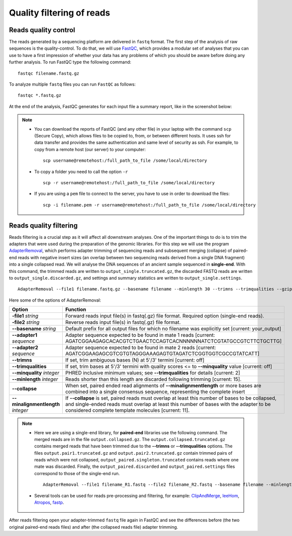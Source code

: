 ##########################
Quality filtering of reads
##########################

*********************
Reads quality control
*********************

The reads generated by a sequencing platform are delivered in ``fastq`` format. The first step of the analysis of raw sequences is the quality-control.
To do that, we will use `FastQC`_, which provides a modular set of analyses that you can use to have a first impression of whether your data has any problems of which you should be aware before doing any further analysis. 
To run FastQC type the following command:

  .. _FastQC: https://www.bioinformatics.babraham.ac.uk/projects/fastqc/

::

  fastqc filename.fastq.gz

To analyze multiple ``fastq`` files you can run ``FastQC`` as follows:
::
  
  fastqc *.fastq.gz

At the end of the analysis, FastQC generates for each input file a summary report, like in the screenshot below:

.. image:: images/fastqc.png


.. note::

  - You can download the reports of FastQC (and any other file) in your laptop with the command ``scp`` (Secure Copy), which allows files to be copied to, from, or between different hosts. It uses ssh for data transfer and provides the same authentication and same level of security as ssh. For example, to copy from a remote host (our server) to your computer:
    ::

      scp username@remotehost:/full_path_to_file /some/local/directory
  
  - To copy a folder you need to call the option ``-r``
    ::
  
      scp -r username@remotehost:/full_path_to_file /some/local/directory

  - If you are using a ``pem`` file to connect to the server, you have to use in order to download the files: 
    ::
  
      scp -i filename.pem -r username@remotehost:/full_path_to_file /some/local/directory


***********************
Reads quality filtering
***********************

Reads filtering is a crucial step as it will affect all downstream analyses. One of the important things to do is to trim the adapters that were used during the preparation of the genomic libraries.
For this step we will use the program `AdapterRemoval`_, which performs adapter trimming of sequencing reads and subsequent merging (collapse) of paired-end reads with negative insert sizes (an overlap between two sequencing reads derived from a single DNA fragment) into a single collapsed read.
We will analyse the DNA sequences of an ancient sample sequenced in **single-end**. With this command, the trimmed reads are written to ``output_single.truncated.gz``, the discarded FASTQ reads are written to ``output_single.discarded.gz``, and settings and summary statistics are written to ``output_single.settings``.


  .. _AdapterRemoval: https://github.com/MikkelSchubert/adapterremoval

::

  AdapterRemoval --file1 filename.fastq.gz --basename filename --minlength 30 --trimns --trimqualities --gzip

Here some of the options of AdapterRemoval:

=================================== ========
Option                              Function
=================================== ========
**-file1** *string*                 Forward reads input file(s) in fastq(.gz) file format. Required option (single-end reads). 
**-file2** *string*                 Reverse reads input file(s) in fastq(.gz) file format. 
**--basename** *string*             Default prefix for all output files for which no filename was explicitly set [current: your_output]
**--adapter1** *sequence*           Adapter sequence expected to be found in mate 1 reads [current: AGATCGGAAGAGCACACGTCTGAACTCCAGTCACNNNNNNATCTCGTATGCCGTCTTCTGCTTG]
**--adapter2** *sequence*           Adapter sequence expected to be found in mate 2 reads [current: AGATCGGAAGAGCGTCGTGTAGGGAAAGAGTGTAGATCTCGGTGGTCGCCGTATCATT]
**--trimns**                        If set, trim ambiguous bases (N) at 5'/3' termini [current: off]
**--trimqualities**                 If set, trim bases at 5'/3' termini with quality scores <= to **--minquality** value [current: off]
**--minquality** *integer*          PHRED inclusive minimum values; see **--trimqualities** for details [current: 2]
**--minlength** *integer*           Reads shorter than this length are discarded following trimming [current: 15].
**--collapse**                      When set, paired ended read alignments of **--minalignmentlength** or more bases are combined into a single consensus sequence, representing the complete insert
**--minalignmentlength** *integer*  If **--collapse** is set, paired reads must overlap at least this number of bases to be collapsed, and single-ended reads must overlap at least this number of bases with the adapter to be considered complete template molecules [current: 11].
=================================== ========


.. note::
  
  - Here we are using a single-end library, for **paired-end** libraries use the following command. The merged reads are in the file ``output.collapsed.gz``. The ``output.collapsed.truncated.gz`` contains merged reads that have been trimmed due to the **--trimns** or **--trimqualities** options. The files ``output.pair1.truncated.gz`` and ``output.pair2.truncated.gz`` contain trimmed pairs of reads which were not collapsed, ``output_paired.singleton.truncated`` contains reads where one mate was discarded.
    Finally, the ``output_paired.discarded`` and ``output_paired.settings`` files correspond to those of the single-end run.
    ::

      AdapterRemoval --file1 filename_R1.fastq --file2 filename_R2.fastq --basename filename --minlength 30 --trimns --trimqualities --minquality 25 --collapse --gzip
    
  
  - Several tools can be used for reads pre-processing and filtering, for example: `ClipAndMerge`_, `leeHom`_, `Atropos`_, `fastp`_.
    
      .. _ClipAndMerge: https://github.com/apeltzer/ClipAndMerge
      .. _leeHom: https://github.com/grenaud/leeHom
      .. _Atropos: https://github.com/jdidion/atropos
      .. _fastp: https://github.com/OpenGene/fastp



After reads filtering open your adapter-trimmed ``fastq`` file again in FastQC and see the differences before (the two original paired-end reads files) and after (the collapsed reads file) adapter trimming.